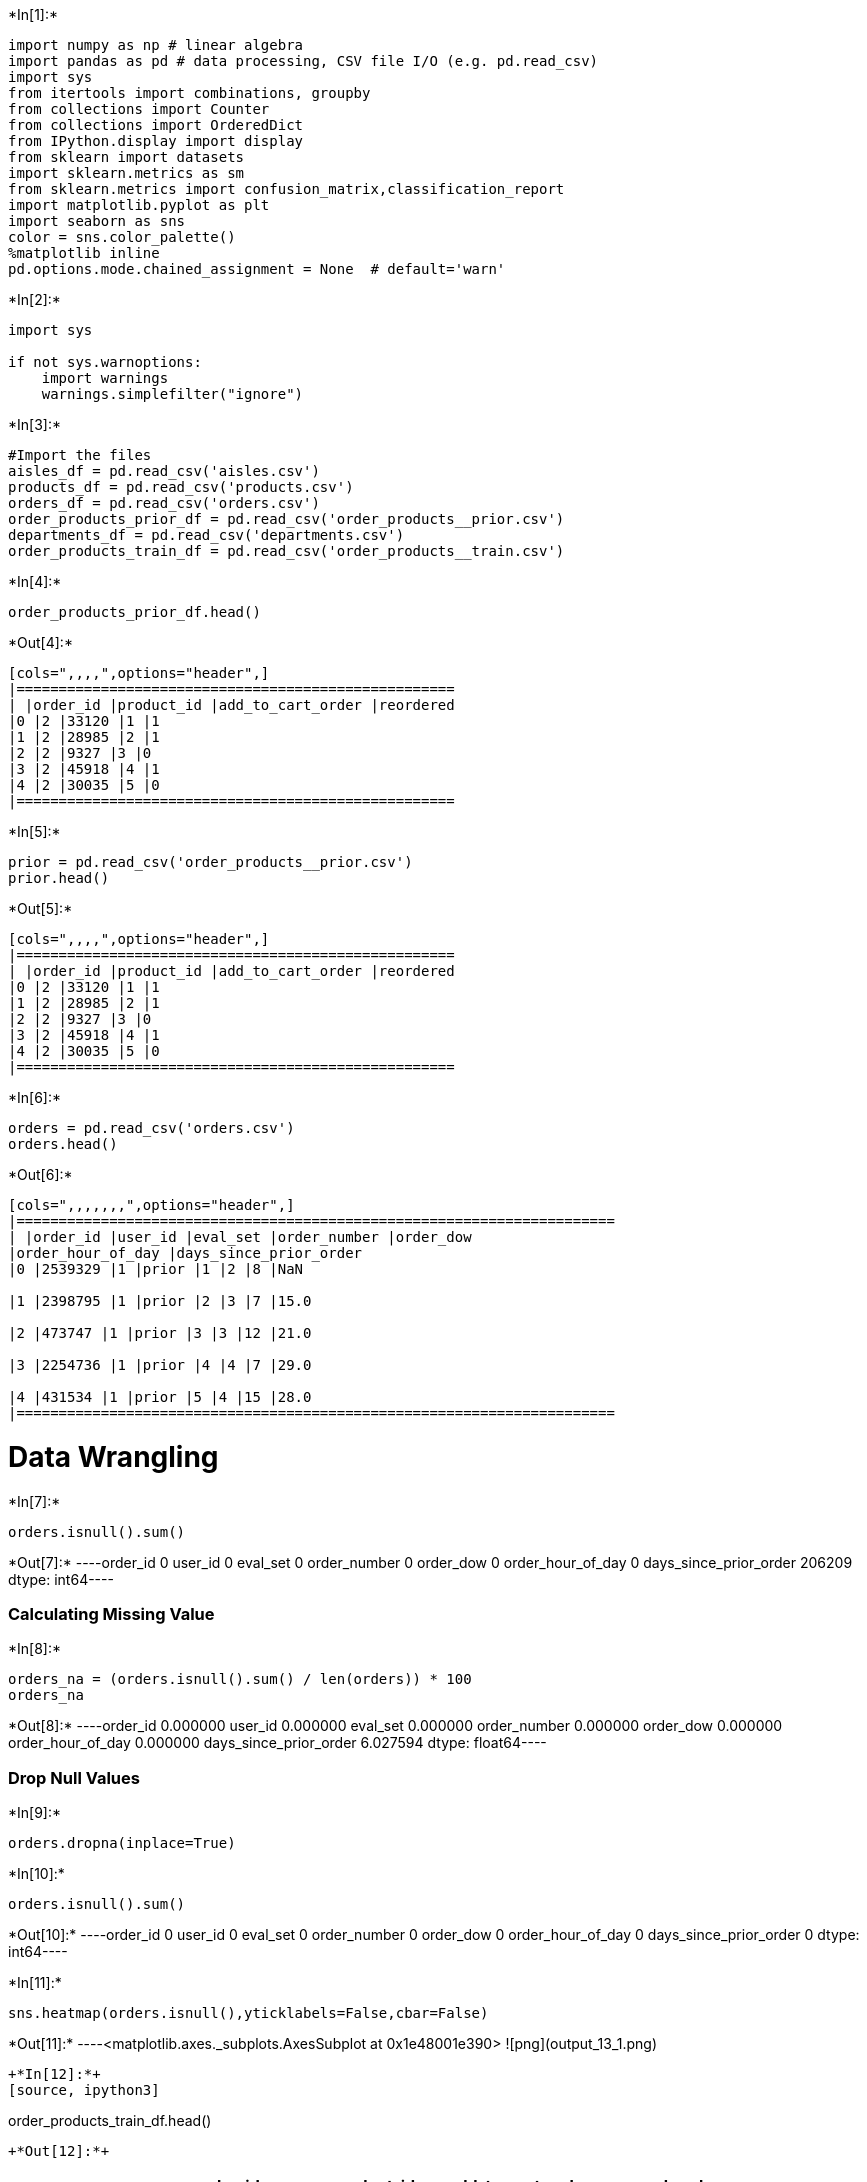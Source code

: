 

+*In[1]:*+
[source, ipython3]
----
import numpy as np # linear algebra
import pandas as pd # data processing, CSV file I/O (e.g. pd.read_csv)
import sys
from itertools import combinations, groupby
from collections import Counter
from collections import OrderedDict
from IPython.display import display
from sklearn import datasets
import sklearn.metrics as sm
from sklearn.metrics import confusion_matrix,classification_report
import matplotlib.pyplot as plt
import seaborn as sns
color = sns.color_palette()
%matplotlib inline
pd.options.mode.chained_assignment = None  # default='warn'
----


+*In[2]:*+
[source, ipython3]
----
import sys

if not sys.warnoptions:
    import warnings
    warnings.simplefilter("ignore")
----


+*In[3]:*+
[source, ipython3]
----
#Import the files
aisles_df = pd.read_csv('aisles.csv')
products_df = pd.read_csv('products.csv')
orders_df = pd.read_csv('orders.csv')
order_products_prior_df = pd.read_csv('order_products__prior.csv')
departments_df = pd.read_csv('departments.csv')
order_products_train_df = pd.read_csv('order_products__train.csv')
----


+*In[4]:*+
[source, ipython3]
----
order_products_prior_df.head()
----


+*Out[4]:*+
----
[cols=",,,,",options="header",]
|====================================================
| |order_id |product_id |add_to_cart_order |reordered
|0 |2 |33120 |1 |1
|1 |2 |28985 |2 |1
|2 |2 |9327 |3 |0
|3 |2 |45918 |4 |1
|4 |2 |30035 |5 |0
|====================================================
----


+*In[5]:*+
[source, ipython3]
----
prior = pd.read_csv('order_products__prior.csv')
prior.head()
----


+*Out[5]:*+
----
[cols=",,,,",options="header",]
|====================================================
| |order_id |product_id |add_to_cart_order |reordered
|0 |2 |33120 |1 |1
|1 |2 |28985 |2 |1
|2 |2 |9327 |3 |0
|3 |2 |45918 |4 |1
|4 |2 |30035 |5 |0
|====================================================
----


+*In[6]:*+
[source, ipython3]
----
orders = pd.read_csv('orders.csv')
orders.head()
----


+*Out[6]:*+
----
[cols=",,,,,,,",options="header",]
|=======================================================================
| |order_id |user_id |eval_set |order_number |order_dow
|order_hour_of_day |days_since_prior_order
|0 |2539329 |1 |prior |1 |2 |8 |NaN

|1 |2398795 |1 |prior |2 |3 |7 |15.0

|2 |473747 |1 |prior |3 |3 |12 |21.0

|3 |2254736 |1 |prior |4 |4 |7 |29.0

|4 |431534 |1 |prior |5 |4 |15 |28.0
|=======================================================================
----

= Data Wrangling


+*In[7]:*+
[source, ipython3]
----
orders.isnull().sum()
----


+*Out[7]:*+
----order_id                       0
user_id                        0
eval_set                       0
order_number                   0
order_dow                      0
order_hour_of_day              0
days_since_prior_order    206209
dtype: int64----

=== Calculating Missing Value


+*In[8]:*+
[source, ipython3]
----
orders_na = (orders.isnull().sum() / len(orders)) * 100
orders_na
----


+*Out[8]:*+
----order_id                  0.000000
user_id                   0.000000
eval_set                  0.000000
order_number              0.000000
order_dow                 0.000000
order_hour_of_day         0.000000
days_since_prior_order    6.027594
dtype: float64----

=== Drop Null Values


+*In[9]:*+
[source, ipython3]
----
orders.dropna(inplace=True)
----


+*In[10]:*+
[source, ipython3]
----
orders.isnull().sum()
----


+*Out[10]:*+
----order_id                  0
user_id                   0
eval_set                  0
order_number              0
order_dow                 0
order_hour_of_day         0
days_since_prior_order    0
dtype: int64----


+*In[11]:*+
[source, ipython3]
----
sns.heatmap(orders.isnull(),yticklabels=False,cbar=False)
----


+*Out[11]:*+
----<matplotlib.axes._subplots.AxesSubplot at 0x1e48001e390>
![png](output_13_1.png)
----


+*In[12]:*+
[source, ipython3]
----
order_products_train_df.head()
----


+*Out[12]:*+
----
[cols=",,,,",options="header",]
|====================================================
| |order_id |product_id |add_to_cart_order |reordered
|0 |1 |49302 |1 |1
|1 |1 |11109 |2 |1
|2 |1 |10246 |3 |0
|3 |1 |49683 |4 |0
|4 |1 |43633 |5 |1
|====================================================
----

=== Total Number of Rows in each Dataset


+*In[192]:*+
[source, ipython3]
----
cnt_srs = orders_df.eval_set.value_counts()

plt.figure(figsize=(15,6))
sns.barplot(cnt_srs.index, cnt_srs.values, alpha=1, color=color[9])
plt.ylabel('Total number of Occurrences', fontsize=18)
plt.xlabel('Evalute the set type', fontsize=18)
plt.title('Count number of rows in each dataset', fontsize=22)
plt.xticks(rotation='vertical')
plt.show()
----


+*Out[192]:*+
----
![png](output_16_0.png)
----


+*In[14]:*+
[source, ipython3]
----
def get_unique_count(x):
    return len(np.unique(x))

cnt_srs = orders_df.groupby("eval_set")["user_id"].aggregate(get_unique_count)
cnt_srs
----


+*Out[14]:*+
----eval_set
prior    206209
test      75000
train    131209
Name: user_id, dtype: int64----


+*In[190]:*+
[source, ipython3]
----
cnt_srs = orders_df.groupby("user_id")["order_number"].aggregate(np.max).reset_index()
cnt_srs = cnt_srs.order_number.value_counts()

plt.figure(figsize=(25,10))
sns.barplot(cnt_srs.index, cnt_srs.values, alpha=1, color=color[4])
plt.ylabel('Total number of Occurrences', fontsize=28)
plt.xlabel('Maximum number of order number', fontsize=28)
plt.xticks(rotation='vertical')
plt.show()
----


+*Out[190]:*+
----
![png](output_18_0.png)
----


+*In[186]:*+
[source, ipython3]
----
plt.figure(figsize=(15,7))
sns.countplot(x="order_dow", data=orders_df, color=color[1])
plt.ylabel('Total number of Count', fontsize=18)
plt.xlabel('Day of a week', fontsize=18)
plt.xticks(rotation='vertical')
plt.title("Frequency of the total orders by the week day", fontsize=22)
plt.show()
----


+*Out[186]:*+
----
![png](output_19_0.png)
----


+*In[185]:*+
[source, ipython3]
----
plt.figure(figsize=(14,8))
sns.countplot(x="order_hour_of_day", data=orders_df, color=color[2])
plt.ylabel('Count number of orders', fontsize=18)
plt.xlabel('Hour of a day', fontsize=18)
plt.xticks(rotation='vertical')
plt.title("Frequency of order by hour of a day", fontsize=22)
plt.show()
----


+*Out[185]:*+
----
![png](output_20_0.png)
----


+*In[184]:*+
[source, ipython3]
----
grouped_df = orders_df.groupby(["order_dow", "order_hour_of_day"])["order_number"].aggregate("count").reset_index()
grouped_df = grouped_df.pivot('order_dow', 'order_hour_of_day', 'order_number')

plt.figure(figsize=(15,7))
sns.heatmap(grouped_df,cmap='copper')
plt.title("Frequency of Day of week Vs Hour of day",fontsize=22)
plt.show()
----


+*Out[184]:*+
----
![png](output_21_0.png)
----


+*In[183]:*+
[source, ipython3]
----
plt.figure(figsize=(15,7))
sns.countplot(x="days_since_prior_order", data=orders_df, color=color[8])
plt.ylabel('Count number of orders', fontsize=18)
plt.xlabel('Days since prior order', fontsize=18)
plt.xticks(rotation='vertical')
plt.title("Frequency of distribution by days since prior order", fontsize=22)
plt.show()
----


+*Out[183]:*+
----
![png](output_22_0.png)
----


+*In[20]:*+
[source, ipython3]
----
# percentage of re-orders in prior set #
order_products_prior_df.reordered.sum() / order_products_prior_df.shape[0]
----


+*Out[20]:*+
----0.5896974667922161----


+*In[21]:*+
[source, ipython3]
----
# percentage of re-orders in train set #
order_products_train_df.reordered.sum() / order_products_train_df.shape[0]
----


+*Out[21]:*+
----0.5985944127509629----


+*In[22]:*+
[source, ipython3]
----
grouped_df = order_products_prior_df.groupby("order_id")["reordered"].aggregate("sum").reset_index()
grouped_df["reordered"].loc[grouped_df["reordered"]>1] = 1
grouped_df.reordered.value_counts() / grouped_df.shape[0]
----


+*Out[22]:*+
----1    0.879151
0    0.120849
Name: reordered, dtype: float64----


+*In[23]:*+
[source, ipython3]
----
grouped_df = order_products_train_df.groupby("order_id")["reordered"].aggregate("sum").reset_index()
grouped_df["reordered"].loc[grouped_df["reordered"]>1] = 1
grouped_df.reordered.value_counts() / grouped_df.shape[0]
----


+*Out[23]:*+
----1    0.93444
0    0.06556
Name: reordered, dtype: float64----


+*In[187]:*+
[source, ipython3]
----
grouped_df = order_products_train_df.groupby("order_id")["add_to_cart_order"].aggregate("max").reset_index()
cnt_srs = grouped_df.add_to_cart_order.value_counts()

plt.figure(figsize=(20,7))
sns.barplot(cnt_srs.index, cnt_srs.values, alpha=1)
plt.ylabel('Number of Occurrences', fontsize=18)
plt.title("Frequency of distribution of products", fontsize=22)
plt.xlabel('Number of products in the given order', fontsize=18)
plt.xticks(rotation='vertical')
plt.show()
----


+*Out[187]:*+
----
![png](output_27_0.png)
----


+*In[25]:*+
[source, ipython3]
----
products_df.head()
----


+*Out[25]:*+
----
[cols=",,,,",options="header",]
|==============================================================
| |product_id |product_name |aisle_id |department_id
|0 |1 |Chocolate Sandwich Cookies |61 |19
|1 |2 |All-Seasons Salt |104 |13
|2 |3 |Robust Golden Unsweetened Oolong Tea |94 |7
|3 |4 |Smart Ones Classic Favorites Mini Rigatoni Wit... |38 |1
|4 |5 |Green Chile Anytime Sauce |5 |13
|==============================================================
----


+*In[26]:*+
[source, ipython3]
----
aisles_df.head()
----


+*Out[26]:*+
----
[cols=",,",options="header",]
|================================
| |aisle_id |aisle
|0 |1 |prepared soups salads
|1 |2 |specialty cheeses
|2 |3 |energy granola bars
|3 |4 |instant foods
|4 |5 |marinades meat preparation
|================================
----


+*In[27]:*+
[source, ipython3]
----
departments_df.head()
----


+*Out[27]:*+
----
[cols=",,",options="header",]
|===========================
| |department_id |department
|0 |1 |frozen
|1 |2 |other
|2 |3 |bakery
|3 |4 |produce
|4 |5 |alcohol
|===========================
----


+*In[28]:*+
[source, ipython3]
----
order_products_prior_df = pd.merge(order_products_prior_df, products_df, on='product_id', how='left')
order_products_prior_df = pd.merge(order_products_prior_df, aisles_df, on='aisle_id', how='left')
order_products_prior_df = pd.merge(order_products_prior_df, departments_df, on='department_id', how='left')
order_products_prior_df.head()
----


+*Out[28]:*+
----
[cols=",,,,,,,,,",options="header",]
|=======================================================================
| |order_id |product_id |add_to_cart_order |reordered |product_name
|aisle_id |department_id |aisle |department
|0 |2 |33120 |1 |1 |Organic Egg Whites |86 |16 |eggs |dairy eggs

|1 |2 |28985 |2 |1 |Michigan Organic Kale |83 |4 |fresh vegetables
|produce

|2 |2 |9327 |3 |0 |Garlic Powder |104 |13 |spices seasonings |pantry

|3 |2 |45918 |4 |1 |Coconut Butter |19 |13 |oils vinegars |pantry

|4 |2 |30035 |5 |0 |Natural Sweetener |17 |13 |baking ingredients
|pantry
|=======================================================================
----


+*In[29]:*+
[source, ipython3]
----
cnt_srs = order_products_prior_df['product_name'].value_counts().reset_index().head(20)
cnt_srs.columns = ['product_name', 'frequency_count']
cnt_srs
----


+*Out[29]:*+
----
[cols=",,",options="header",]
|===================================
| |product_name |frequency_count
|0 |Banana |472565
|1 |Bag of Organic Bananas |379450
|2 |Organic Strawberries |264683
|3 |Organic Baby Spinach |241921
|4 |Organic Hass Avocado |213584
|5 |Organic Avocado |176815
|6 |Large Lemon |152657
|7 |Strawberries |142951
|8 |Limes |140627
|9 |Organic Whole Milk |137905
|10 |Organic Raspberries |137057
|11 |Organic Yellow Onion |113426
|12 |Organic Garlic |109778
|13 |Organic Zucchini |104823
|14 |Organic Blueberries |100060
|15 |Cucumber Kirby |97315
|16 |Organic Fuji Apple |89632
|17 |Organic Lemon |87746
|18 |Apple Honeycrisp Organic |85020
|19 |Organic Grape Tomatoes |84255
|===================================
----


+*In[180]:*+
[source, ipython3]
----
cnt_srs = order_products_prior_df['aisle'].value_counts().head(25)
plt.figure(figsize=(15,7))
sns.barplot(cnt_srs.index, cnt_srs.values, alpha=1, color=color[6])
plt.title("Distribution of products in aisle dataset", fontsize=22)
plt.ylabel('Total number of Occurrences', fontsize=18)
plt.xlabel('Aisle', fontsize=18)
plt.xticks(rotation='vertical')
plt.show()
----


+*Out[180]:*+
----
![png](output_33_0.png)
----


+*In[177]:*+
[source, ipython3]
----
plt.figure(figsize=(12,12))
temp_series = order_products_prior_df['department'].value_counts()
labels = (np.array(temp_series.index))
sizes = (np.array((temp_series / temp_series.sum())*100))
plt.pie(sizes, labels=labels, 
        autopct='%2.1f%%', startangle=200)
plt.title("Departments wise distribution", fontsize=22)
plt.show()
----


+*Out[177]:*+
----
![png](output_34_0.png)
----


+*In[175]:*+
[source, ipython3]
----
grouped_df = order_products_prior_df.groupby(["department"])["reordered"].aggregate("mean").reset_index()

plt.figure(figsize=(15,7))
sns.pointplot(grouped_df['department'].values, grouped_df['reordered'].values, alpha=1, color=color[1])
plt.ylabel('Reorder ratio', fontsize=18)
plt.xlabel('Departments', fontsize=18)
plt.title("Department wise reorder of the products ratio", fontsize=20)
plt.xticks(rotation='vertical')
plt.show()
----


+*Out[175]:*+
----
![png](output_35_0.png)
----


+*In[172]:*+
[source, ipython3]
----
order_products_prior_df["add_to_cart_order_mod"] = order_products_prior_df["add_to_cart_order"].copy()
order_products_prior_df["add_to_cart_order_mod"].loc[order_products_prior_df["add_to_cart_order_mod"]>70] = 70
grouped_df = order_products_prior_df.groupby(["add_to_cart_order_mod"])["reordered"].aggregate("mean").reset_index()

plt.figure(figsize=(15,7))
sns.pointplot(grouped_df['add_to_cart_order_mod'].values, grouped_df['reordered'].values, alpha=1, color=color[8])
plt.ylabel('Reorder ratio', fontsize=20)
plt.xlabel('Add to cart order products', fontsize=20)
plt.title("The reorder ratio of add to cart", fontsize=22)
plt.xticks(rotation='vertical')
plt.show()
----


+*Out[172]:*+
----
![png](output_36_0.png)
----


+*In[170]:*+
[source, ipython3]
----
order_products_train_df = pd.merge(order_products_train_df, orders_df, on='order_id', how='left')
grouped_df = order_products_train_df.groupby(["order_dow"])["reordered"].aggregate("mean").reset_index()

plt.figure(figsize=(13,7))
sns.barplot(grouped_df['order_dow'].values, grouped_df['reordered'].values, alpha=1, color=color[7])
plt.ylabel('Reorder ratio', fontsize=18)
plt.xlabel('Day of week', fontsize=18)
plt.title("Reorder ratio across day of week", fontsize=22)
plt.xticks(rotation='vertical')
plt.ylim(0.5, 0.7)
plt.show()
----


+*Out[170]:*+
----
![png](output_37_0.png)
----


+*In[161]:*+
[source, ipython3]
----
grouped_df = order_products_train_df.groupby(["order_hour_of_day"])["reordered"].aggregate("mean").reset_index()

plt.figure(figsize=(13,7))
sns.barplot(grouped_df['order_hour_of_day'].values, grouped_df['reordered'].values, alpha=1, color=color[8])
plt.ylabel('Products reorder ratio', fontsize=18)
plt.xlabel('Total Hour of a day', fontsize=18)
plt.title("Reorder ratio across hour of day", fontsize=22)
plt.xticks(rotation='vertical')
plt.ylim(0.5, 0.7)
plt.show()
----


+*Out[161]:*+
----
![png](output_38_0.png)
----


+*In[164]:*+
[source, ipython3]
----
grouped_df = order_products_train_df.groupby(["order_dow", "order_hour_of_day"])["reordered"].aggregate("mean").reset_index()
grouped_df = grouped_df.pivot('order_dow', 'order_hour_of_day', 'reordered')

plt.figure(figsize=(13,7))
sns.heatmap(grouped_df,cmap='viridis')
plt.title("Products Reorder ratio of Day of week Vs Hour of day",fontsize=20)
plt.show()
----


+*Out[164]:*+
----
![png](output_39_0.png)
----

= Clustering Part


+*In[37]:*+
[source, ipython3]
----
##Due to the number of rows I have to reduce the set of prior data
prior = prior[0:300000]
----


+*In[38]:*+
[source, ipython3]
----
order_prior = pd.merge(prior,orders,on=['order_id','order_id'])
order_prior = order_prior.sort_values(by=['user_id','order_id'])
order_prior.head()
----


+*Out[38]:*+
----
[cols=",,,,,,,,,,",options="header",]
|=======================================================================
| |order_id |product_id |add_to_cart_order |reordered |user_id |eval_set
|order_number |order_dow |order_hour_of_day |days_since_prior_order
|207459 |23391 |13198 |1 |1 |7 |prior |17 |0 |10 |28.0

|207460 |23391 |42803 |2 |1 |7 |prior |17 |0 |10 |28.0

|207461 |23391 |8277 |3 |1 |7 |prior |17 |0 |10 |28.0

|207462 |23391 |37602 |4 |1 |7 |prior |17 |0 |10 |28.0

|207463 |23391 |40852 |5 |1 |7 |prior |17 |0 |10 |28.0
|=======================================================================
----


+*In[39]:*+
[source, ipython3]
----
products = pd.read_csv('products.csv')
products.head()
----


+*Out[39]:*+
----
[cols=",,,,",options="header",]
|==============================================================
| |product_id |product_name |aisle_id |department_id
|0 |1 |Chocolate Sandwich Cookies |61 |19
|1 |2 |All-Seasons Salt |104 |13
|2 |3 |Robust Golden Unsweetened Oolong Tea |94 |7
|3 |4 |Smart Ones Classic Favorites Mini Rigatoni Wit... |38 |1
|4 |5 |Green Chile Anytime Sauce |5 |13
|==============================================================
----


+*In[40]:*+
[source, ipython3]
----
aisles = pd.read_csv('aisles.csv')
aisles.head()
----


+*Out[40]:*+
----
[cols=",,",options="header",]
|================================
| |aisle_id |aisle
|0 |1 |prepared soups salads
|1 |2 |specialty cheeses
|2 |3 |energy granola bars
|3 |4 |instant foods
|4 |5 |marinades meat preparation
|================================
----


+*In[41]:*+
[source, ipython3]
----
print(aisles.shape)
----


+*Out[41]:*+
----
(134, 2)
----


+*In[42]:*+
[source, ipython3]
----
_mt = pd.merge(prior,products, on = ['product_id','product_id'])
_mt = pd.merge(_mt,orders,on=['order_id','order_id'])
mt = pd.merge(_mt,aisles,on=['aisle_id','aisle_id'])
mt.head(10)
----


+*Out[42]:*+
----
[cols=",,,,,,,,,,,,,,",options="header",]
|=======================================================================
| |order_id |product_id |add_to_cart_order |reordered |product_name
|aisle_id |department_id |user_id |eval_set |order_number |order_dow
|order_hour_of_day |days_since_prior_order |aisle
|0 |2 |33120 |1 |1 |Organic Egg Whites |86 |16 |202279 |prior |3 |5 |9
|8.0 |eggs

|1 |26 |33120 |5 |0 |Organic Egg Whites |86 |16 |153404 |prior |2 |0 |16
|7.0 |eggs

|2 |120 |33120 |13 |0 |Organic Egg Whites |86 |16 |23750 |prior |11 |6
|8 |10.0 |eggs

|3 |327 |33120 |5 |1 |Organic Egg Whites |86 |16 |58707 |prior |21 |6 |9
|8.0 |eggs

|4 |390 |33120 |28 |1 |Organic Egg Whites |86 |16 |166654 |prior |48 |0
|12 |9.0 |eggs

|5 |537 |33120 |2 |1 |Organic Egg Whites |86 |16 |180135 |prior |15 |2
|8 |3.0 |eggs

|6 |582 |33120 |7 |1 |Organic Egg Whites |86 |16 |193223 |prior |6 |2
|19 |10.0 |eggs

|7 |608 |33120 |5 |1 |Organic Egg Whites |86 |16 |91030 |prior |11 |3
|21 |12.0 |eggs

|8 |623 |33120 |1 |1 |Organic Egg Whites |86 |16 |37804 |prior |63 |3
|12 |3.0 |eggs

|9 |689 |33120 |4 |1 |Organic Egg Whites |86 |16 |108932 |prior |16 |1
|13 |3.0 |eggs
|=======================================================================
----


+*In[43]:*+
[source, ipython3]
----
mt['product_name'].value_counts()[0:10]
----


+*Out[43]:*+
----Banana                    4166
Bag of Organic Bananas    3386
Organic Strawberries      2214
Organic Baby Spinach      2120
Organic Hass Avocado      1878
Organic Avocado           1491
Large Lemon               1305
Strawberries              1256
Organic Raspberries       1238
Limes                     1185
Name: product_name, dtype: int64----


+*In[44]:*+
[source, ipython3]
----
len(mt['product_name'].unique())
----


+*Out[44]:*+
----24133----


+*In[45]:*+
[source, ipython3]
----
prior.shape
----


+*Out[45]:*+
----(300000, 4)----


+*In[46]:*+
[source, ipython3]
----
#Clustering Customers
#We are dealing with 161 types of product (aisle).
len(mt['aisle'].unique())
----


+*Out[46]:*+
----134----


+*In[47]:*+
[source, ipython3]
----
#Fresh fruits and fresh vegetables are the best selling goods.
mt['aisle'].value_counts()[0:10]
----


+*Out[47]:*+
----fresh fruits                     31766
fresh vegetables                 29042
packaged vegetables fruits       15318
yogurt                           12631
packaged cheese                   8519
milk                              7778
water seltzer sparkling water     7174
chips pretzels                    6141
soy lactosefree                   5628
bread                             5091
Name: aisle, dtype: int64----


+*In[48]:*+
[source, ipython3]
----
cust_prod = pd.crosstab(mt['user_id'], mt['aisle'])
cust_prod.head(10)
----


+*Out[48]:*+
----
aisle

air fresheners candles

asian foods

baby accessories

baby bath body care

baby food formula

bakery desserts

baking ingredients

baking supplies decor

beauty

beers coolers

...

spreads

tea

tofu meat alternatives

tortillas flat bread

trail mix snack mix

trash bags liners

vitamins supplements

water seltzer sparkling water

white wines

yogurt

user_id

7

0

0

0

0

0

0

0

0

0

0

...

0

0

0

0

0

0

0

0

0

0

13

0

0

0

0

0

0

1

0

0

0

...

0

0

0

1

0

0

0

0

0

0

23

0

0

0

0

0

0

0

0

1

0

...

0

0

0

0

0

0

0

1

0

4

27

0

0

0

0

0

0

0

0

0

0

...

0

0

0

0

0

0

0

1

0

4

36

0

0

0

0

0

0

0

0

0

1

...

0

0

0

0

0

0

0

0

0

0

42

0

0

0

0

0

0

0

0

0

0

...

0

0

0

0

0

0

0

0

0

0

66

0

0

0

0

0

0

1

0

0

0

...

0

0

0

0

0

0

0

0

0

0

67

0

0

0

0

0

0

0

0

0

0

...

0

0

0

0

0

0

0

1

0

0

70

0

0

0

0

0

0

0

0

0

0

...

0

0

0

0

0

0

0

0

0

1

71

0

0

0

0

0

0

1

0

0

0

...

2

0

0

0

0

0

0

0

0

3

10 rows × 134 columns
----


+*In[49]:*+
[source, ipython3]
----
cust_prod.shape
----


+*Out[49]:*+
----(24169, 134)----


+*In[50]:*+
[source, ipython3]
----
from sklearn.decomposition import PCA
pca = PCA(n_components=7)
pca.fit(cust_prod)
pca_samples = pca.transform(cust_prod)
----


+*In[51]:*+
[source, ipython3]
----
ps = pd.DataFrame(pca_samples)
ps.head()
----


+*Out[51]:*+
----
[cols=",,,,,,,",options="header",]
|=======================================================================
| |0 |1 |2 |3 |4 |5 |6
|0 |-0.289634 |0.992705 |-1.031514 |-0.906386 |-0.585892 |-0.992264
|0.336634

|1 |-1.980425 |-0.487090 |-0.114037 |0.224647 |0.035280 |-0.183284
|-0.159532

|2 |-1.169478 |1.314918 |3.233073 |0.563544 |-0.667770 |-1.032859
|0.982026

|3 |-1.434337 |1.284597 |3.266305 |1.201370 |-0.372153 |-0.290811
|0.835531

|4 |-2.079287 |-0.418771 |-0.088109 |0.279659 |-0.008748 |-0.087931
|0.015185
|=======================================================================
----


+*In[132]:*+
[source, ipython3]
----
from matplotlib import pyplot as plt
from mpl_toolkits.mplot3d import Axes3D
from mpl_toolkits.mplot3d import proj3d
tocluster = pd.DataFrame(ps[[5,1]])
print (tocluster.shape)
print (tocluster.head())

fig = plt.figure(figsize=(8,8))
plt.plot(tocluster[5], tocluster[1], 'o', markersize=7, color='#841a7f', alpha=1, label='class1')

plt.xlabel('x_values')
plt.ylabel('y_values')
plt.legend()
plt.show()
----


+*Out[132]:*+
----
(24169, 2)
          5         1
0 -0.992264  0.992705
1 -0.183284 -0.487090
2 -1.032859  1.314918
3 -0.290811  1.284597
4 -0.087931 -0.418771

![png](output_56_1.png)
----

= K-Means Clustering Algorithm


+*In[53]:*+
[source, ipython3]
----
from sklearn.cluster import KMeans
from sklearn.metrics import silhouette_score

clusterer = KMeans(n_clusters=5,random_state=42).fit(tocluster)
centers = clusterer.cluster_centers_
c_preds = clusterer.predict(tocluster)
print(centers)
----


+*Out[53]:*+
----
[[ 1.26130176  0.50739931]
 [ 0.10384834 -2.48278601]
 [-0.45294341  1.18727846]
 [-0.13626783 -0.36093488]
 [ 0.18109446  3.95808979]]
----


+*In[54]:*+
[source, ipython3]
----
print (c_preds[0:150])
----


+*Out[54]:*+
----
[2 3 2 2 3 3 3 3 3 3 1 0 2 3 3 2 0 3 2 3 3 3 3 3 3 2 1 3 3 4 2 3 0 3 3 2 3
 3 3 3 2 3 3 3 3 3 3 2 3 3 3 2 3 3 3 2 3 3 3 1 3 3 3 2 3 0 3 1 3 3 3 3 2 0
 1 3 2 3 0 3 2 2 3 0 1 2 3 3 0 3 3 4 3 3 2 0 0 3 2 1 3 3 2 2 3 3 3 0 3 0 3
 3 0 4 0 3 3 3 2 0 3 0 3 0 3 0 3 2 1 3 3 0 2 3 2 3 3 2 3 2 4 1 1 2 0 2 3 2
 3 2]
----


+*In[103]:*+
[source, ipython3]
----
#Here is how our clusters appear
import matplotlib
fig = plt.figure(figsize=(9,9))
colors = ['#151cef','#e52727','#e0731f','green','brown']
colored = [colors[k] for k in c_preds]
print (colored[0:10])
plt.scatter(tocluster[5],tocluster[1],  color = colored)
for ci,c in enumerate(centers):
    plt.plot(c[0], c[1], 'o', markersize=7,alpha=1, label=''+str(ci))

plt.xlabel('x_values')
plt.ylabel('y_values')
plt.legend()
plt.show()
----


+*Out[103]:*+
----
['#e0731f', 'green', '#e0731f', '#e0731f', 'green', 'green', 'green', 'green', 'green', 'green']

![png](output_60_1.png)
----


+*In[56]:*+
[source, ipython3]
----
#We have found a possible clustering for our customers. Let's check if we also manage to find some interesting pattern beneath it.
clust_prod = cust_prod.copy()
clust_prod['cluster'] = c_preds

clust_prod.head(10)
----


+*Out[56]:*+
----
aisle

air fresheners candles

asian foods

baby accessories

baby bath body care

baby food formula

bakery desserts

baking ingredients

baking supplies decor

beauty

beers coolers

...

tea

tofu meat alternatives

tortillas flat bread

trail mix snack mix

trash bags liners

vitamins supplements

water seltzer sparkling water

white wines

yogurt

cluster

user_id

7

0

0

0

0

0

0

0

0

0

0

...

0

0

0

0

0

0

0

0

0

2

13

0

0

0

0

0

0

1

0

0

0

...

0

0

1

0

0

0

0

0

0

3

23

0

0

0

0

0

0

0

0

1

0

...

0

0

0

0

0

0

1

0

4

2

27

0

0

0

0

0

0

0

0

0

0

...

0

0

0

0

0

0

1

0

4

2

36

0

0

0

0

0

0

0

0

0

1

...

0

0

0

0

0

0

0

0

0

3

42

0

0

0

0

0

0

0

0

0

0

...

0

0

0

0

0

0

0

0

0

3

66

0

0

0

0

0

0

1

0

0

0

...

0

0

0

0

0

0

0

0

0

3

67

0

0

0

0

0

0

0

0

0

0

...

0

0

0

0

0

0

1

0

0

3

70

0

0

0

0

0

0

0

0

0

0

...

0

0

0

0

0

0

0

0

1

3

71

0

0

0

0

0

0

1

0

0

0

...

0

0

0

0

0

0

0

0

3

3

10 rows × 135 columns
----


+*In[109]:*+
[source, ipython3]
----
print (clust_prod.shape)
f,arr = plt.subplots(2,2,sharex=True,figsize=(12,12))

c1_count = len(clust_prod[clust_prod['cluster']==0])

c0 = clust_prod[clust_prod['cluster']==0].drop('cluster',axis=1).mean()
arr[0,0].bar(range(len(clust_prod.drop('cluster',axis=1).columns)),c0)
c1 = clust_prod[clust_prod['cluster']==1].drop('cluster',axis=1).mean()
arr[0,1].bar(range(len(clust_prod.drop('cluster',axis=1).columns)),c1)
c2 = clust_prod[clust_prod['cluster']==2].drop('cluster',axis=1).mean()
arr[1,0].bar(range(len(clust_prod.drop('cluster',axis=1).columns)),c2)
c3 = clust_prod[clust_prod['cluster']==3].drop('cluster',axis=1).mean()
arr[1,0].bar(range(len(clust_prod.drop('cluster',axis=1).columns)),c3)
c4 = clust_prod[clust_prod['cluster']==4].drop('cluster',axis=1).mean()
arr[1,1].bar(range(len(clust_prod.drop('cluster',axis=1).columns)),c4)
plt.show()
----


+*Out[109]:*+
----
(24169, 135)

![png](output_62_1.png)
----


+*In[58]:*+
[source, ipython3]
----
#Let's check out what are the top 10 goods bought by people of each cluster. We are going to rely first on the absolute data and then on a percentage among the top 8 products for each cluster.
c0.sort_values(ascending=False)[0:10]
----


+*Out[58]:*+
----aisle
fresh fruits                     1.418259
water seltzer sparkling water    0.967799
fresh vegetables                 0.862350
chips pretzels                   0.849965
energy granola bars              0.686837
packaged cheese                  0.679406
refrigerated                     0.541755
yogurt                           0.442321
milk                             0.434536
crackers                         0.425690
dtype: float64----


+*In[59]:*+
[source, ipython3]
----
c1.sort_values(ascending=False)[0:10]
----


+*Out[59]:*+
----aisle
fresh vegetables              4.731784
fresh fruits                  1.176447
packaged vegetables fruits    0.889327
fresh herbs                   0.425364
packaged cheese               0.418275
frozen produce                0.287515
soy lactosefree               0.286727
milk                          0.286333
yogurt                        0.267822
canned jarred vegetables      0.262702
dtype: float64----


+*In[60]:*+
[source, ipython3]
----
c2.sort_values(ascending=False)[0:10]
----


+*Out[60]:*+
----aisle
fresh fruits                  2.374166
yogurt                        1.043663
packaged vegetables fruits    1.011118
fresh vegetables              0.723267
milk                          0.426117
packaged cheese               0.380433
baby food formula             0.329695
soy lactosefree               0.265616
bread                         0.256317
frozen produce                0.240752
dtype: float64----


+*In[61]:*+
[source, ipython3]
----
c3.sort_values(ascending=False)[0:10]
----


+*Out[61]:*+
----aisle
fresh vegetables                 0.782632
fresh fruits                     0.638803
packaged vegetables fruits       0.448113
milk                             0.219688
packaged cheese                  0.213656
yogurt                           0.206542
water seltzer sparkling water    0.173214
soy lactosefree                  0.168033
frozen produce                   0.141045
bread                            0.137566
dtype: float64----


+*In[62]:*+
[source, ipython3]
----
c4.sort_values(ascending=False)[0:10]
----


+*Out[62]:*+
----aisle
fresh fruits                     5.151351
yogurt                           3.099459
packaged vegetables fruits       1.445405
packaged cheese                  0.964324
fresh vegetables                 0.964324
milk                             0.944865
energy granola bars              0.781622
water seltzer sparkling water    0.722162
chips pretzels                   0.709189
baby food formula                0.628108
dtype: float64----


+*In[63]:*+
[source, ipython3]
----
from IPython.display import display, HTML
cluster_means = [[c0['fresh fruits'],c0['fresh vegetables'], c0['yogurt'], c0['packaged cheese'], c0['milk']],
                 [c1['fresh fruits'],c1['fresh vegetables'], c1['yogurt'], c1['packaged cheese'], c1['milk']],
                 [c2['fresh fruits'],c2['fresh vegetables'], c2['yogurt'], c2['packaged cheese'], c2['milk']],
                 [c3['fresh fruits'],c3['fresh vegetables'], c3['yogurt'], c3['packaged cheese'], c3['milk']],
                 [c4['fresh fruits'],c4['fresh vegetables'], c4['yogurt'], c4['packaged cheese'], c4['milk']]]
cluster_means = pd.DataFrame(cluster_means, columns = ['fresh fruits','fresh vegetables','yogurt','packaged cheese','milk'])
HTML(cluster_means.to_html())
----


+*Out[63]:*+
----
[cols=",,,,,",options="header",]
|===============================================================
| |fresh fruits |fresh vegetables |yogurt |packaged cheese |milk
|0 |1.418259 |0.862350 |0.442321 |0.679406 |0.434536
|1 |1.176447 |4.731784 |0.267822 |0.418275 |0.286333
|2 |2.374166 |0.723267 |1.043663 |0.380433 |0.426117
|3 |0.638803 |0.782632 |0.206542 |0.213656 |0.219688
|4 |5.151351 |0.964324 |3.099459 |0.964324 |0.944865
|===============================================================
----


+*In[64]:*+
[source, ipython3]
----
cluster_perc = cluster_means.iloc[:, :].apply(lambda x: (x / x.sum())*100,axis=1)
HTML(cluster_perc.to_html())
----


+*Out[64]:*+
----
[cols=",,,,,",options="header",]
|===============================================================
| |fresh fruits |fresh vegetables |yogurt |packaged cheese |milk
|0 |36.963940 |22.475330 |11.528175 |17.707277 |11.325279
|1 |17.097882 |68.769319 |3.892387 |6.078993 |4.161420
|2 |47.985782 |14.618402 |21.094133 |7.689165 |8.612518
|3 |30.989984 |37.967513 |10.019882 |10.365007 |10.657613
|4 |46.307094 |8.668610 |27.862002 |8.668610 |8.493683
|===============================================================
----


+*In[65]:*+
[source, ipython3]
----
c0.sort_values(ascending=False)[10:15]
----


+*Out[65]:*+
----aisle
ice cream ice      0.397735
frozen meals       0.378273
bread              0.346780
soy lactosefree    0.343241
soft drinks        0.340057
dtype: float64----


+*In[66]:*+
[source, ipython3]
----
c1.sort_values(ascending=False)[10:15]
----


+*Out[66]:*+
----aisle
water seltzer sparkling water    0.240252
soup broth bouillon              0.228043
eggs                             0.224892
bread                            0.215833
canned meals beans               0.194565
dtype: float64----


+*In[67]:*+
[source, ipython3]
----
c2.sort_values(ascending=False)[10:15]
----


+*Out[67]:*+
----aisle
eggs                             0.191429
water seltzer sparkling water    0.186173
chips pretzels                   0.184961
refrigerated                     0.180109
crackers                         0.167778
dtype: float64----


+*In[68]:*+
[source, ipython3]
----
c3.sort_values(ascending=False)[10:15]
----


+*Out[68]:*+
----aisle
ice cream ice     0.132694
chips pretzels    0.130916
eggs              0.125735
refrigerated      0.121946
soft drinks       0.114522
dtype: float64----

== DBSCAN Clustering


+*In[124]:*+
[source, ipython3]
----
import numpy as np 
import pandas as pd 
import matplotlib.pyplot as plt 
from sklearn.cluster import DBSCAN 
from sklearn.preprocessing import StandardScaler 
from sklearn.preprocessing import normalize 
from sklearn.decomposition import PCA 

----


+*In[125]:*+
[source, ipython3]
----
# Scaling the data to bring all the attributes to a comparable level 
scaler = StandardScaler() 
X_scaled = scaler.fit_transform(cust_prod) 

# Normalizing the data so that 
# the data approximately follows a Gaussian distribution 
X_normalized = normalize(X_scaled) 

# Converting the numpy array into a pandas DataFrame 
X_normalized = pd.DataFrame(X_normalized) 
----


+*In[126]:*+
[source, ipython3]
----
# Numpy array of all the cluster labels assigned to each data point 
pca = PCA(n_components = 2) 
random = pca.fit_transform(cust_prod) 
random = pd.DataFrame(random) 
random.columns = ['P1', 'P2'] 
print(random.head()) 
----


+*Out[126]:*+
----
         P1        P2
0 -0.289634  0.992705
1 -1.980425 -0.487090
2 -1.169478  1.314918
3 -1.434337  1.284597
4 -2.079287 -0.418771
----


+*In[127]:*+
[source, ipython3]
----
db_default = DBSCAN(eps = 1, min_samples = 3).fit(random) 
labels = db_default.labels_ 
----


+*In[128]:*+
[source, ipython3]
----
from sklearn import metrics

#identifying the points which makes up our core points
sample_cores=np.zeros_like(labels,dtype=bool)

sample_cores[db_default.core_sample_indices_]=True

#Calculating the number of clusters

n_clusters=len(set(labels))- (1 if -1 in labels else 0)

----


+*In[129]:*+
[source, ipython3]
----
print(metrics.silhouette_score(cust_prod,labels))
----


+*Out[129]:*+
----
0.6495027947120656
----


+*In[131]:*+
[source, ipython3]
----
# Building the label to colour mapping 
colours = {} 
colours[0] = 'r'
colours[1] = 'g'
colours[2] = 'b'
colours[-1] = 'k'

# Building the colour vector for each data point 
cvec = [colours[label] for label in labels] 

# For the construction of the legend of the plot 
r = plt.scatter(random['P1'], random['P2'], color ='r'); 
g = plt.scatter(random['P1'], random['P2'], color ='g'); 
b = plt.scatter(random['P1'], random['P2'], color ='b'); 
k = plt.scatter(random['P1'], random['P2'], color ='k'); 

# Plotting P1 on the X-Axis and P2 on the Y-Axis 
# according to the colour vector defined 
plt.figure(figsize =(8, 8)) 
plt.scatter(random['P1'], random['P2'], c = cvec) 
plt.xlabel('x_values')
plt.ylabel('y_values')
# Building the legend 
plt.legend((r,g,b,k), ('Label 0', 'Label 1', 'Label 2', 'Label -1')) 

plt.show() 
----


+*Out[131]:*+
----
![png](output_81_0.png)

![png](output_81_1.png)
----

= Word to Vector in Product Analysis


+*In[76]:*+
[source, ipython3]
----
import gensim
from sklearn.decomposition import PCA
----


+*In[77]:*+
[source, ipython3]
----
train_orders = pd.read_csv('order_products__train.csv')
prior_orders = pd.read_csv('order_products__prior.csv')
products = pd.read_csv('products.csv').set_index('product_id')
----

== Turn the product ID to a string

=== This is necessary because Gensim’s Word2Vec expects sentences


+*In[78]:*+
[source, ipython3]
----
train_orders["product_id"] = train_orders["product_id"].astype(str)
prior_orders["product_id"] = prior_orders["product_id"].astype(str)
----

=== Extract the ordered products in each order


+*In[79]:*+
[source, ipython3]
----
train_products = train_orders.groupby("order_id").apply(lambda order: order['product_id'].tolist())
prior_products = prior_orders.groupby("order_id").apply(lambda order: order['product_id'].tolist())
----

=== Create the final sentences


+*In[80]:*+
[source, ipython3]
----
sentences = prior_products.append(train_products)
longest = np.max(sentences.apply(len))
sentences = sentences.values
----

== Train Word2Vec model


+*In[81]:*+
[source, ipython3]
----
model = gensim.models.Word2Vec(sentences, size=1000, window=longest, min_count=2, workers=6)
----

=== Organize data for visualization


+*In[82]:*+
[source, ipython3]
----
vocab = list(model.wv.vocab.keys())
----


+*In[83]:*+
[source, ipython3]
----
print("Number of words:", len(vocab))
----


+*Out[83]:*+
----
Number of words: 49583
----

=== PCA transform the vectors into 2d


+*In[84]:*+
[source, ipython3]
----
pca = PCA(n_components=2)
pca.fit(model.wv.syn0)
----


+*Out[84]:*+
----PCA(copy=True, iterated_power='auto', n_components=2, random_state=None,
    svd_solver='auto', tol=0.0, whiten=False)----

=== visualization


+*In[122]:*+
[source, ipython3]
----
def get_batch(vocab, model, n_batches=3):
    output = list()
    for i in range(0, n_batches):
        rand_int = np.random.randint(len(vocab), size=1)[0]
        suggestions = model.most_similar(positive=[vocab[rand_int]], topn=4)
        suggest = list()
        for i in suggestions:
            suggest.append(i[0])
        output += suggest
        output.append(vocab[rand_int])
    return output

def plot_with_labels(low_dim_embs, labels, filename='tsne.png'):
    """From Tensorflow's tutorial."""
    assert low_dim_embs.shape[0] >= len(labels), "More labels than embeddings"
    plt.figure(figsize=(7, 7))  #in inches
    for i, label in enumerate(labels):
        x, y = low_dim_embs[i,:]
        plt.scatter(x, y)
        plt.annotate(label,
                     xy=(x, y),
                     xytext=(10, 10),
                     textcoords='offset points',
                     ha='right',
                     va='bottom')
#     plt.savefig(filename)
    plt.show()
----

=== Visualize a random sample


+*In[123]:*+
[source, ipython3]
----
embeds = []
labels = []
for item in get_batch(vocab, model, n_batches=1):
    embeds.append(model[item])
    labels.append(products.loc[int(item)]['product_name'])
embeds = np.array(embeds)
embeds = pca.fit_transform(embeds)
plot_with_labels(embeds, labels)
----


+*Out[123]:*+
----
![png](output_102_0.png)
----

=== Save the model


+*In[87]:*+
[source, ipython3]
----
model.save("product2vec.model")
----
